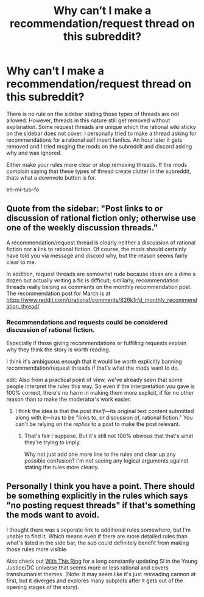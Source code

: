 #+TITLE: Why can’t I make a recommendation/request thread on this subreddit?

* Why can’t I make a recommendation/request thread on this subreddit?
:PROPERTIES:
:Author: Ih8Otakus
:Score: 7
:DateUnix: 1522371635.0
:DateShort: 2018-Mar-30
:END:
There is no rule on the sidebar stating those types of threads are not allowed. However, threads in this nature still get removed without explanation. Some request threads are unique which the rational wiki sticky on the sidebar does not cover. I personally tried to make a thread asking for recommendations for a rational self insert fanfics. An hour later it gets removed and I tried msging the mods on the subreddit and discord asking why and was ignored.

Either make your rules more clear or stop removing threads. If the mods complain saying that these types of thread create clutter in the subreddit, thats what a downvote button is for.

eh-mi-tuo-fo


** Quote from the sidebar: "Post links to or discussion of rational fiction only; otherwise use one of the weekly discussion threads."

A recommendation/request thread is clearly neither a discussion of rational fiction nor a link to rational fiction. Of course, the mods should certainly have told you via message and discord why, but the reason seems fairly clear to me.

In addition, request threads are somewhat rude because ideas are a dime a dozen but actually writing a fic is difficult; similarly, recommendation threads really belong as comments on the monthly recommendation post. The recommendation post for March is at [[https://www.reddit.com/r/rational/comments/826k1r/d_monthly_recommendation_thread/]]
:PROPERTIES:
:Author: gbear605
:Score: 32
:DateUnix: 1522374507.0
:DateShort: 2018-Mar-30
:END:

*** Recommendations and requests could be considered discussion of rational fiction.

Especially if those giving recommendations or fulfilling requests explain why they think the story is worth reading.

I think it's ambiguous enough that it would be worth explicitly banning recommendation/request threads if that's what the mods want to do.

edit: Also from a practical point of view, we've already seen that some people interpret the rules this way. So even if the interpretation you gave is 100% correct, there's no harm in making them more explicit, if for no other reason than to make the moderator's work easier.
:PROPERTIES:
:Author: Fresh_C
:Score: 16
:DateUnix: 1522374981.0
:DateShort: 2018-Mar-30
:END:

**** I think the idea is that the post /itself/---its original text content submitted along with it---has to be "links to, or discussion of, rational fiction." You can't be relying on the /replies/ to a post to make the post relevant.
:PROPERTIES:
:Author: derefr
:Score: 2
:DateUnix: 1522537933.0
:DateShort: 2018-Apr-01
:END:

***** That's fair I suppose. But it's still not 100% obvious that that's what they're trying to imply.

Why not just add one more line to the rules and clear up any possible confusion? I'm not seeing any logical arguments against stating the rules more clearly.
:PROPERTIES:
:Author: Fresh_C
:Score: 3
:DateUnix: 1522540217.0
:DateShort: 2018-Apr-01
:END:


** Personally I think you have a point. There should be something explicitly in the rules which says "no posting request threads" if that's something the mods want to avoid.

I thought there was a seperate link to additional rules somewhere, but I'm unable to find it. Which means even if there are more detailed rules than what's listed in the side bar, the sub could definitely benefit from making those rules more visible.

Also check out [[https://forums.sufficientvelocity.com/threads/with-this-ring-young-justice-si-story-only.25076/][With This Ring]] for a long constantly updating SI in the Young Justice/DC universe that seems more or less rational and covers transhumanist themes. (Note: it may seem like it's just retreading cannon at first, but it diverges and explores many subplots after it gets out of the opening stages of the story).
:PROPERTIES:
:Author: Fresh_C
:Score: 9
:DateUnix: 1522374464.0
:DateShort: 2018-Mar-30
:END:
